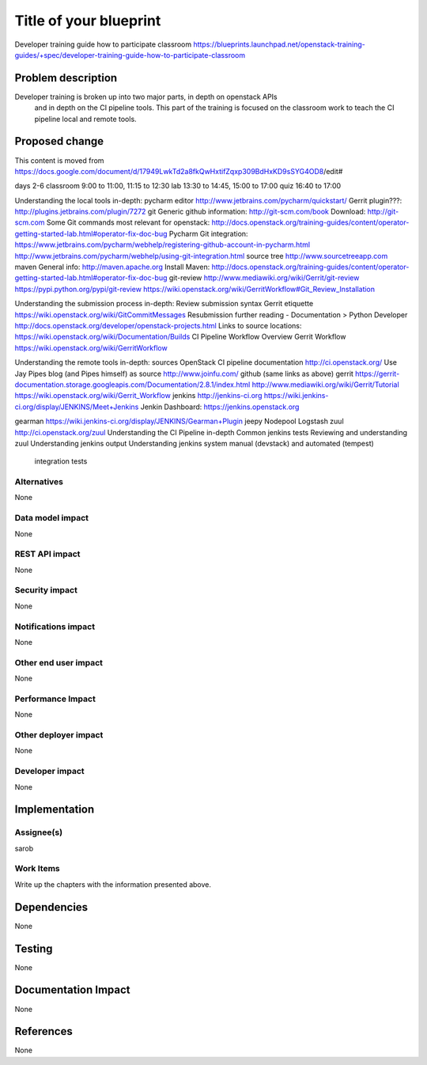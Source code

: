 ..
 This work is licensed under a Creative Commons Attribution 3.0 Unported
 License.

 http://creativecommons.org/licenses/by/3.0/legalcode

==========================================
Title of your blueprint
==========================================
Developer training guide how to participate classroom
https://blueprints.launchpad.net/openstack-training-guides/+spec/developer-training-guide-how-to-participate-classroom

Problem description
===================
Developer training is broken up into two major parts, in depth on openstack APIs
 and in depth on the CI pipeline tools. This part of the training is focused on
 the classroom work to teach the CI pipeline local and remote tools.

Proposed change
===============
This content is moved from
https://docs.google.com/document/d/17949LwkTd2a8fkQwHxtifZqxp309BdHxKD9sSYG4OD8/edit#

days 2-6
classroom 9:00 to 11:00, 11:15 to 12:30
lab 13:30 to 14:45, 15:00 to 17:00
quiz 16:40 to 17:00

Understanding the local tools in-depth:
pycharm editor
http://www.jetbrains.com/pycharm/quickstart/
Gerrit plugin???:
http://plugins.jetbrains.com/plugin/7272
git
Generic github information:
http://git-scm.com/book
Download:
http://git-scm.com
Some Git commands most relevant for openstack:
http://docs.openstack.org/training-guides/content/operator-getting-started-lab.html#operator-fix-doc-bug
Pycharm Git integration:
https://www.jetbrains.com/pycharm/webhelp/registering-github-account-in-pycharm.html
http://www.jetbrains.com/pycharm/webhelp/using-git-integration.html
source tree
http://www.sourcetreeapp.com
maven
General info:
http://maven.apache.org
Install Maven:
http://docs.openstack.org/training-guides/content/operator-getting-started-lab.html#operator-fix-doc-bug
git-review
http://www.mediawiki.org/wiki/Gerrit/git-review
https://pypi.python.org/pypi/git-review
https://wiki.openstack.org/wiki/GerritWorkflow#Git_Review_Installation

Understanding the submission process in-depth:
Review submission syntax
Gerrit etiquette
https://wiki.openstack.org/wiki/GitCommitMessages
Resubmission
further reading - Documentation > Python Developer
http://docs.openstack.org/developer/openstack-projects.html
Links to source locations:
https://wiki.openstack.org/wiki/Documentation/Builds
CI Pipeline Workflow Overview
Gerrit Workflow
https://wiki.openstack.org/wiki/GerritWorkflow

Understanding the remote tools in-depth:
sources
OpenStack CI pipeline documentation http://ci.openstack.org/
Use Jay Pipes blog (and Pipes himself) as source http://www.joinfu.com/
github (same links as above)
gerrit
https://gerrit-documentation.storage.googleapis.com/Documentation/2.8.1/index.html
http://www.mediawiki.org/wiki/Gerrit/Tutorial
https://wiki.openstack.org/wiki/Gerrit_Workflow
jenkins
http://jenkins-ci.org
https://wiki.jenkins-ci.org/display/JENKINS/Meet+Jenkins
Jenkin Dashboard:
https://jenkins.openstack.org

gearman
https://wiki.jenkins-ci.org/display/JENKINS/Gearman+Plugin
jeepy
Nodepool
Logstash
zuul
http://ci.openstack.org/zuul
Understanding the CI Pipeline in-depth
Common jenkins tests
Reviewing and understanding zuul
Understanding jenkins output
Understanding jenkins system manual (devstack) and automated (tempest)
    integration tests


Alternatives
------------
None

Data model impact
-----------------
None

REST API impact
---------------
None

Security impact
---------------
None

Notifications impact
--------------------
None

Other end user impact
---------------------
None

Performance Impact
------------------
None

Other deployer impact
---------------------
None

Developer impact
----------------
None

Implementation
==============

Assignee(s)
-----------
sarob

Work Items
----------
Write up the chapters with the information presented above.

Dependencies
============
None

Testing
=======
None

Documentation Impact
====================
None

References
==========
None


